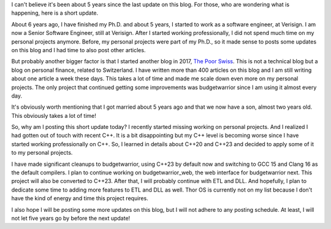 I can't believe it's been about 5 years since the last update on this blog. For those, who are wondering what is
happening, here is a short update.

About 6 years ago, I have finished my Ph.D. and about 5 years, I started to work as a software engineer, at Verisign.
I am now a Senior Software Engineer, still at Verisign. After I started working professionally, I did not spend much
time on my personal projects anymore. Before, my personal projects were part of my Ph.D., so it made sense to posts some
updates on this blog and I had time to also post other articles.

But probably another bigger factor is that I started another blog in 2017, `The Poor Swiss <https://thepoorswiss.com>`_.
This is not a technical blog but a blog on personal finance, related to Switzerland. I have written more than 400
articles on this blog and I am still writing about one article a week these days. This takes a lot of time and made me
scale down even more on my personal projects. The only project that continued getting some improvements was budgetwarrior 
since I am using it almost every day.

It's obviously worth mentioning that I got married about 5 years ago and that we now have a son, almost two years old.
This obviously takes a lot of time!

So, why am I posting this short update today? I recently started missing working on personal projects. And I realized
I had gotten out of touch with recent C++. It is a bit disappointing but my C++ level is becoming worse since I have
started working professionally on C++. So, I learned in details about C++20 and C++23 and decided to apply some of it to
my personal projects.

I have made significant cleanups to budgetwarrior, using C++23 by default now and switching to GCC 15 and Clang 16 as
the default compilers. I plan to continue working on budgetwarrior_web, the web interface for budgetwarrior next. This
project will also be converted to C++23. After that, I will probably continue with ETL and DLL. And hopefully, I plan to
dedicate some time to adding more features to ETL and DLL as well. Thor OS is currently not on my list because I don't
have the kind of energy and time this project requires.

I also hope I will be posting some more updates on this blog, but I will not adhere to any posting schedule. At least,
I will not let five years go by before the next update!
